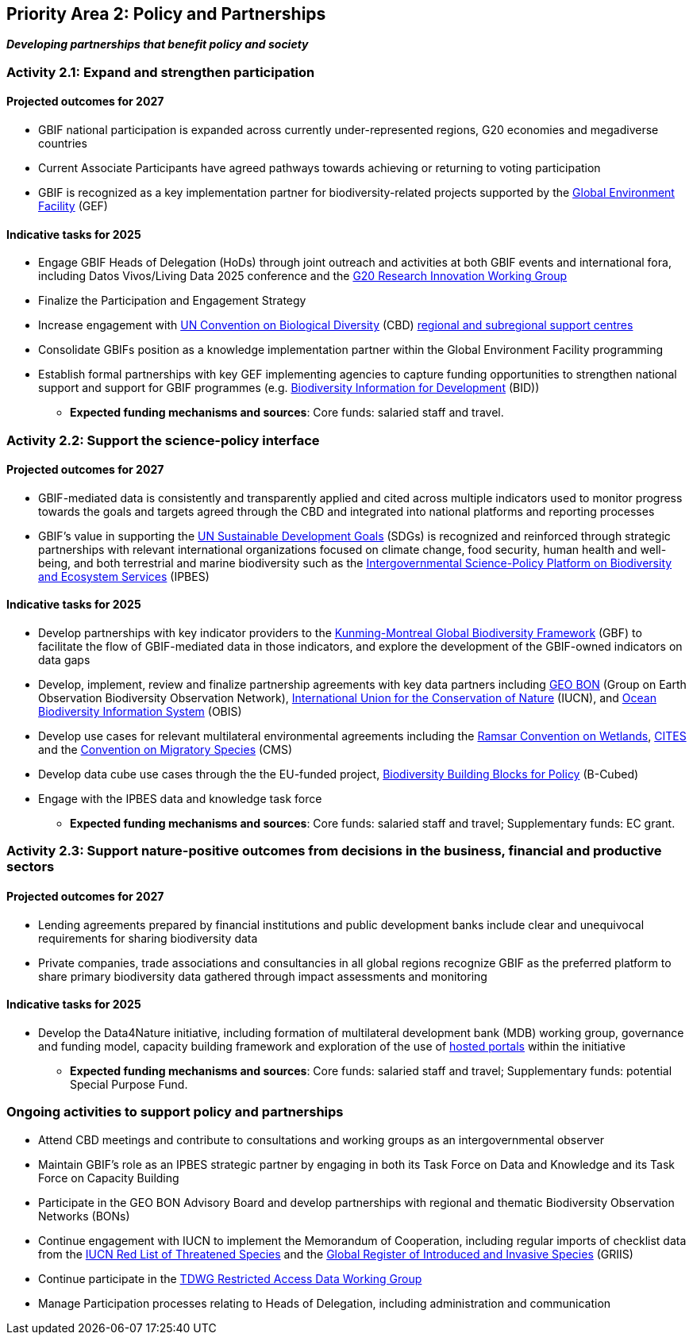 [[priority2]]
== Priority Area 2: Policy and Partnerships

*_Developing partnerships that benefit policy and society_*

[[activity2-1]]
=== Activity 2.1: Expand and strengthen participation 

==== Projected outcomes for 2027

* GBIF national participation is expanded across currently under-represented regions, G20 economies and megadiverse countries
* Current Associate Participants have agreed pathways towards achieving or returning to voting participation
* GBIF is recognized as a key implementation partner for biodiversity-related projects supported by the https://www.thegef.org/[Global Environment Facility^] (GEF)

==== Indicative tasks for 2025

* Engage GBIF Heads of Delegation (HoDs) through joint outreach and activities at both GBIF events and international fora, including Datos Vivos/Living Data 2025 conference and the https://www.g20.org/en/tracks/sherpa-track/research-and-innovation[G20 Research Innovation Working Group ^]
* Finalize the Participation and Engagement Strategy
* Increase engagement with https://www.cbd.int/[UN Convention on Biological Diversity^] (CBD) https://www.cbd.int/tsc/tscm/regionalcentres[regional and subregional support centres^]
* Consolidate GBIFs position as a knowledge implementation partner within the Global Environment Facility programming
* Establish formal partnerships with key GEF implementing agencies to capture funding opportunities to strengthen national support and support for GBIF programmes (e.g. https://www.gbif.org/programme/82243/bid-biodiversity-information-for-development[Biodiversity Information for Development^] (BID)) 

*** *Expected funding mechanisms and sources*: Core funds: salaried staff and travel.

[[activity2-2]]
=== Activity 2.2: Support the science-policy interface 

==== Projected outcomes for 2027

*	GBIF-mediated data is consistently and transparently applied and cited across multiple indicators used to monitor progress towards the goals and targets agreed through the CBD and integrated into national platforms and reporting processes 
* GBIF’s value in supporting the https://www.un.org/sustainabledevelopment[UN Sustainable Development Goals^] (SDGs) is recognized and reinforced through strategic partnerships with relevant international organizations focused on climate change, food security, human health and well-being, and both terrestrial and marine biodiversity such as the https://ipbes.net/[Intergovernmental Science-Policy Platform on Biodiversity and Ecosystem Services^] (IPBES)

==== Indicative tasks for 2025

* Develop partnerships with key indicator providers to the https://www.cbd.int/gbf[Kunming-Montreal Global Biodiversity Framework^] (GBF) to facilitate the flow of GBIF-mediated data in those indicators, and explore the development of the GBIF-owned indicators on data gaps
* Develop, implement, review and finalize partnership agreements with key data partners including https://geobon.org/[GEO BON^] (Group on Earth Observation Biodiversity Observation Network), https://www.iucn.org/[International Union for the Conservation of Nature^] (IUCN), and https://obis.org/[Ocean Biodiversity Information System^] (OBIS)
* Develop use cases for relevant multilateral environmental agreements including the https://www.ramsar.org/[Ramsar Convention on Wetlands^], https://cites.org/[CITES^] and the https://www.cms.int/[Convention on Migratory Species^] (CMS)
* Develop data cube use cases through the the EU-funded project, https://b-cubed.eu/[Biodiversity Building Blocks for Policy^] (B-Cubed)
* Engage with the IPBES data and knowledge task force

*** *Expected funding mechanisms and sources*: Core funds: salaried staff and travel; Supplementary funds: EC grant.

[[activity2-3]]
=== Activity 2.3: Support nature-positive outcomes from decisions in the business, financial and productive sectors

==== Projected outcomes for 2027

* Lending agreements prepared by financial institutions and public development banks include clear and unequivocal requirements for sharing biodiversity data
*	Private companies, trade associations and consultancies in all global regions recognize GBIF as the preferred platform to share primary biodiversity data gathered through impact assessments and monitoring

==== Indicative tasks for 2025

* Develop the Data4Nature initiative, including formation of multilateral development bank (MDB) working group, governance and funding model, capacity building framework and exploration of the use of https://www.gbif.org/hosted-portals[hosted portals^] within the initiative

*** *Expected funding mechanisms and sources*: Core funds: salaried staff and travel; Supplementary funds: potential Special Purpose Fund. 

[[activity2-ongoing]]
=== Ongoing activities to support policy and partnerships

* Attend CBD meetings and contribute to consultations and working groups as an intergovernmental observer 
* Maintain GBIF’s role as an IPBES strategic partner by engaging in both its Task Force on Data and Knowledge and its Task Force on Capacity Building
* Participate in the GEO BON Advisory Board and develop partnerships with regional and thematic Biodiversity Observation Networks (BONs)
* Continue engagement with IUCN to implement the Memorandum of Cooperation, including regular imports of checklist data from the https://www.iucnredlist.org/[IUCN Red List of Threatened Species^] and the https://griis.org/[Global Register of Introduced and Invasive Species^] (GRIIS)
* Continue participate in the https://www.tdwg.org/community/dwc/sensitive-species/[TDWG Restricted Access Data Working Group^]
* Manage Participation processes relating to Heads of Delegation, including administration and communication
